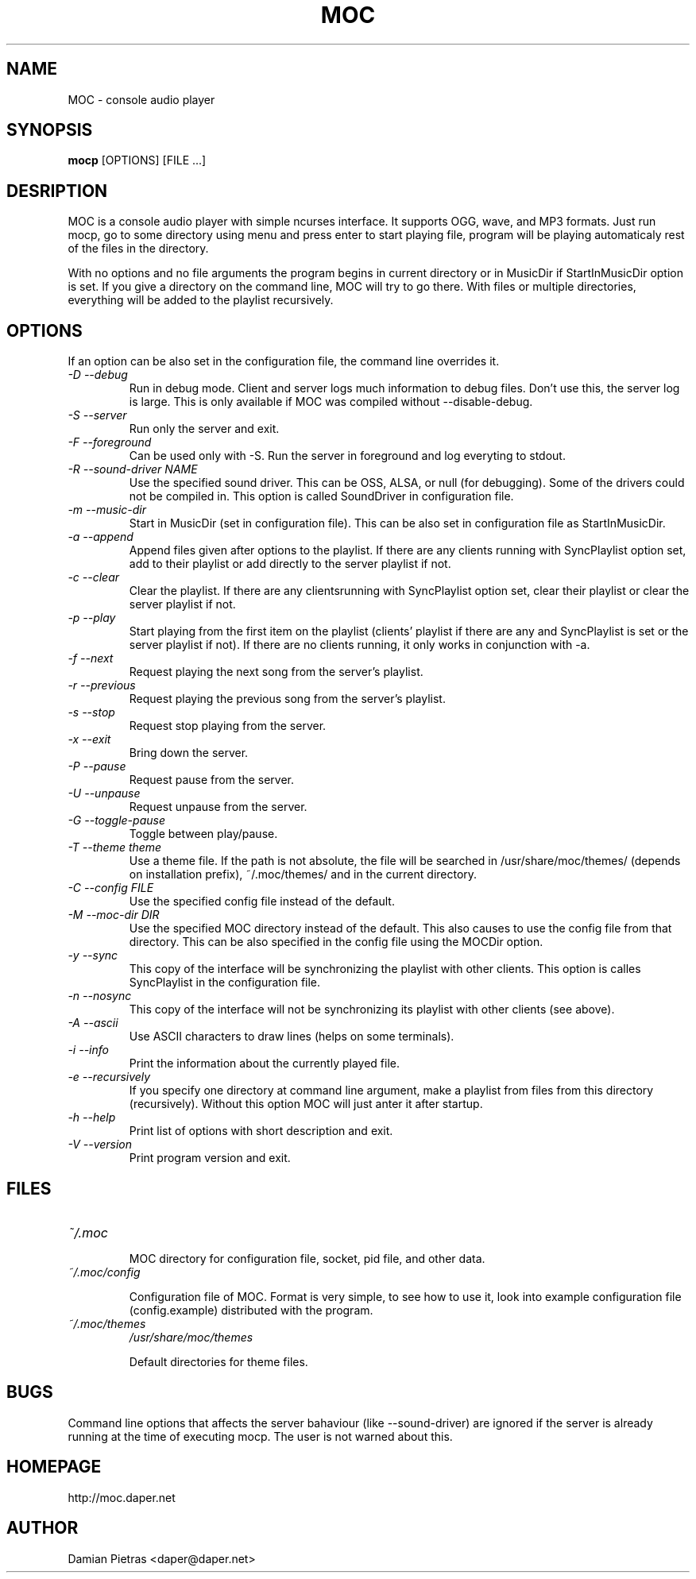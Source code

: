 .TH MOC 1 "12 June 2005" "Version 2.3.0" "music on console"

.SH NAME
MOC \- console audio player

.SH SYNOPSIS
.B mocp
[OPTIONS] [FILE ...]

.SH DESRIPTION

MOC is a console audio player with simple ncurses interface. It supports OGG,
wave, and MP3 formats. Just run mocp, go to some directory using menu and
press enter to start playing file, program will be playing automaticaly rest
of the files in the directory.

With no options and no file arguments the program begins in current directory or
in MusicDir if StartInMusicDir option is set. If you give a directory on the
command line, MOC will try to go there. With files or multiple directories,
everything will be added to the playlist recursively.

.SH OPTIONS
If an option can be also set in the configuration file, the command line
overrides it.

.TP
.I -D --debug
Run in debug mode. Client and server logs much information to debug files.
Don't use this, the server log is large.
This is only available if MOC was compiled without --disable-debug.

.TP
.I -S --server
Run only the server and exit.

.TP
.I -F --foreground
Can be used only with -S. Run the server in foreground and log everyting to
stdout.

.TP
.I -R --sound-driver NAME
Use the specified sound driver. This can be OSS, ALSA, or null (for debugging).
Some of the drivers could not be compiled in. This option is called SoundDriver
in configuration file.

.TP
.I -m --music-dir
Start in MusicDir (set in configuration file). This can be also set in
configuration file as StartInMusicDir.

.TP
.I -a --append
Append files given after options to the playlist. If there are any clients
running with SyncPlaylist option set, add to their playlist or add directly
to the server playlist if not.

.TP
.I -c --clear
Clear the playlist. If there are any clientsrunning with SyncPlaylist option
set, clear their playlist or clear the server playlist if not.

.TP
.I -p --play
Start playing from the first item on the playlist (clients' playlist if there
are any and SyncPlaylist is set or the server playlist if not). If there are no
clients running, it only works in conjunction with -a.

.TP
.I -f --next
Request playing the next song from the server's playlist.

.TP
.I -r --previous
Request playing the previous song from the server's playlist.

.TP
.I -s --stop
Request stop playing from the server.

.TP
.I -x --exit
Bring down the server.

.TP
.I -P --pause
Request pause from the server.

.TP
.I -U --unpause
Request unpause from the server.

.TP
.I -G --toggle-pause
Toggle between play/pause.

.TP
.I -T --theme theme
Use a theme file. If the path is not absolute, the file will be searched in
/usr/share/moc/themes/ (depends on installation prefix), ~/.moc/themes/ and in
the current directory.

.TP
.I -C --config FILE
Use the specified config file instead of the default.

.TP
.I -M --moc-dir DIR
Use the specified MOC directory instead of the default. This also causes to use
the config file from that directory. This can be also specified in the config
file using the MOCDir option.

.TP
.I -y --sync
This copy of the interface will be synchronizing the playlist with other
clients. This option is calles SyncPlaylist in the configuration file.

.TP
.I -n --nosync
This copy of the interface will not be synchronizing its playlist with other
clients (see above).

.TP
.I -A --ascii
Use ASCII characters to draw lines (helps on some terminals).

.TP
.I -i --info
Print the information about the currently played file.

.TP
.I -e --recursively
If you specify one directory at command line argument, make a playlist from
files from this directory (recursively). Without this option MOC will just
anter it after startup.

.TP
.I -h --help
Print list of options with short description and exit.

.TP
.I -V --version
Print program version and exit.

.SH FILES

.TP
.I ~/.moc

MOC directory for configuration file, socket, pid file, and other data.

.TP
.I ~/.moc/config

Configuration file of MOC. Format is very simple, to see how to use it,
look into example configuration file (config.example) distributed with the
program.

.TP
.I ~/.moc/themes
.I /usr/share/moc/themes

Default directories for theme files.

.SH BUGS
Command line options that affects the server bahaviour (like --sound-driver) are
ignored if the server is already running at the time of executing mocp. The user
is not warned about this.

.SH HOMEPAGE
http://moc.daper.net

.SH AUTHOR

Damian Pietras <daper@daper.net>
